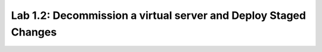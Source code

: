 Lab 1.2: Decommission a virtual server and Deploy Staged Changes
----------------------------------------------------------------
